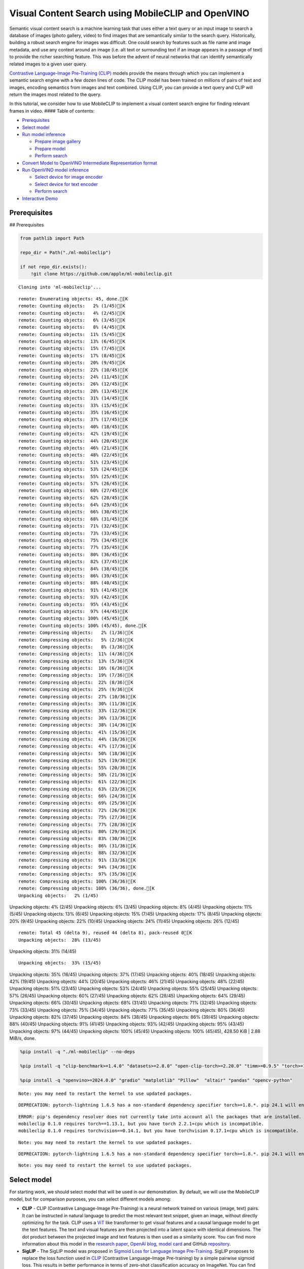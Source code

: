 Visual Content Search using MobileCLIP and OpenVINO
===================================================

Semantic visual content search is a machine learning task that uses
either a text query or an input image to search a database of images
(photo gallery, video) to find images that are semantically similar to
the search query. Historically, building a robust search engine for
images was difficult. One could search by features such as file name and
image metadata, and use any context around an image (i.e. alt text or
surrounding text if an image appears in a passage of text) to provide
the richer searching feature. This was before the advent of neural
networks that can identify semantically related images to a given user
query.

`Contrastive Language-Image Pre-Training
(CLIP) <https://arxiv.org/abs/2103.00020>`__ models provide the means
through which you can implement a semantic search engine with a few
dozen lines of code. The CLIP model has been trained on millions of
pairs of text and images, encoding semantics from images and text
combined. Using CLIP, you can provide a text query and CLIP will return
the images most related to the query.

In this tutorial, we consider how to use MobileCLIP to implement a
visual content search engine for finding relevant frames in video. ####
Table of contents:

-  `Prerequisites <#prerequisites>`__
-  `Select model <#select-model>`__
-  `Run model inference <#run-model-inference>`__

   -  `Prepare image gallery <#prepare-image-gallery>`__
   -  `Prepare model <#prepare-model>`__
   -  `Perform search <#perform-search>`__

-  `Convert Model to OpenVINO Intermediate Representation
   format <#convert-model-to-openvino-intermediate-representation-format>`__
-  `Run OpenVINO model inference <#run-openvino-model-inference>`__

   -  `Select device for image
      encoder <#select-device-for-image-encoder>`__
   -  `Select device for text
      encoder <#select-device-for-text-encoder>`__
   -  `Perform search <#perform-search>`__

-  `Interactive Demo <#interactive-demo>`__

Prerequisites
-------------

## Prerequisites

.. code:: ipython3

    from pathlib import Path

    repo_dir = Path("./ml-mobileclip")

    if not repo_dir.exists():
        !git clone https://github.com/apple/ml-mobileclip.git


.. parsed-literal::

    Cloning into 'ml-mobileclip'...


.. parsed-literal::

    remote: Enumerating objects: 45, done.[K
    remote: Counting objects:   2% (1/45)[K
    remote: Counting objects:   4% (2/45)[K
    remote: Counting objects:   6% (3/45)[K
    remote: Counting objects:   8% (4/45)[K
    remote: Counting objects:  11% (5/45)[K
    remote: Counting objects:  13% (6/45)[K
    remote: Counting objects:  15% (7/45)[K
    remote: Counting objects:  17% (8/45)[K
    remote: Counting objects:  20% (9/45)[K
    remote: Counting objects:  22% (10/45)[K
    remote: Counting objects:  24% (11/45)[K
    remote: Counting objects:  26% (12/45)[K
    remote: Counting objects:  28% (13/45)[K
    remote: Counting objects:  31% (14/45)[K
    remote: Counting objects:  33% (15/45)[K
    remote: Counting objects:  35% (16/45)[K
    remote: Counting objects:  37% (17/45)[K
    remote: Counting objects:  40% (18/45)[K
    remote: Counting objects:  42% (19/45)[K
    remote: Counting objects:  44% (20/45)[K
    remote: Counting objects:  46% (21/45)[K
    remote: Counting objects:  48% (22/45)[K
    remote: Counting objects:  51% (23/45)[K
    remote: Counting objects:  53% (24/45)[K
    remote: Counting objects:  55% (25/45)[K
    remote: Counting objects:  57% (26/45)[K
    remote: Counting objects:  60% (27/45)[K
    remote: Counting objects:  62% (28/45)[K
    remote: Counting objects:  64% (29/45)[K
    remote: Counting objects:  66% (30/45)[K
    remote: Counting objects:  68% (31/45)[K
    remote: Counting objects:  71% (32/45)[K
    remote: Counting objects:  73% (33/45)[K
    remote: Counting objects:  75% (34/45)[K
    remote: Counting objects:  77% (35/45)[K
    remote: Counting objects:  80% (36/45)[K
    remote: Counting objects:  82% (37/45)[K
    remote: Counting objects:  84% (38/45)[K
    remote: Counting objects:  86% (39/45)[K
    remote: Counting objects:  88% (40/45)[K
    remote: Counting objects:  91% (41/45)[K
    remote: Counting objects:  93% (42/45)[K
    remote: Counting objects:  95% (43/45)[K
    remote: Counting objects:  97% (44/45)[K
    remote: Counting objects: 100% (45/45)[K
    remote: Counting objects: 100% (45/45), done.[K
    remote: Compressing objects:   2% (1/36)[K
    remote: Compressing objects:   5% (2/36)[K
    remote: Compressing objects:   8% (3/36)[K
    remote: Compressing objects:  11% (4/36)[K
    remote: Compressing objects:  13% (5/36)[K
    remote: Compressing objects:  16% (6/36)[K
    remote: Compressing objects:  19% (7/36)[K
    remote: Compressing objects:  22% (8/36)[K
    remote: Compressing objects:  25% (9/36)[K
    remote: Compressing objects:  27% (10/36)[K
    remote: Compressing objects:  30% (11/36)[K
    remote: Compressing objects:  33% (12/36)[K
    remote: Compressing objects:  36% (13/36)[K
    remote: Compressing objects:  38% (14/36)[K
    remote: Compressing objects:  41% (15/36)[K
    remote: Compressing objects:  44% (16/36)[K
    remote: Compressing objects:  47% (17/36)[K
    remote: Compressing objects:  50% (18/36)[K
    remote: Compressing objects:  52% (19/36)[K
    remote: Compressing objects:  55% (20/36)[K
    remote: Compressing objects:  58% (21/36)[K
    remote: Compressing objects:  61% (22/36)[K
    remote: Compressing objects:  63% (23/36)[K
    remote: Compressing objects:  66% (24/36)[K
    remote: Compressing objects:  69% (25/36)[K
    remote: Compressing objects:  72% (26/36)[K
    remote: Compressing objects:  75% (27/36)[K
    remote: Compressing objects:  77% (28/36)[K
    remote: Compressing objects:  80% (29/36)[K
    remote: Compressing objects:  83% (30/36)[K
    remote: Compressing objects:  86% (31/36)[K
    remote: Compressing objects:  88% (32/36)[K
    remote: Compressing objects:  91% (33/36)[K
    remote: Compressing objects:  94% (34/36)[K
    remote: Compressing objects:  97% (35/36)[K
    remote: Compressing objects: 100% (36/36)[K
    remote: Compressing objects: 100% (36/36), done.[K
    Unpacking objects:   2% (1/45)
Unpacking objects:   4% (2/45)
Unpacking objects:   6% (3/45)
Unpacking objects:   8% (4/45)
Unpacking objects:  11% (5/45)
Unpacking objects:  13% (6/45)
Unpacking objects:  15% (7/45)
Unpacking objects:  17% (8/45)
Unpacking objects:  20% (9/45)
Unpacking objects:  22% (10/45)
Unpacking objects:  24% (11/45)
Unpacking objects:  26% (12/45)

.. parsed-literal::

    remote: Total 45 (delta 9), reused 44 (delta 8), pack-reused 0[K
    Unpacking objects:  28% (13/45)
Unpacking objects:  31% (14/45)

.. parsed-literal::

    Unpacking objects:  33% (15/45)
Unpacking objects:  35% (16/45)
Unpacking objects:  37% (17/45)
Unpacking objects:  40% (18/45)
Unpacking objects:  42% (19/45)
Unpacking objects:  44% (20/45)
Unpacking objects:  46% (21/45)
Unpacking objects:  48% (22/45)
Unpacking objects:  51% (23/45)
Unpacking objects:  53% (24/45)
Unpacking objects:  55% (25/45)
Unpacking objects:  57% (26/45)
Unpacking objects:  60% (27/45)
Unpacking objects:  62% (28/45)
Unpacking objects:  64% (29/45)
Unpacking objects:  66% (30/45)
Unpacking objects:  68% (31/45)
Unpacking objects:  71% (32/45)
Unpacking objects:  73% (33/45)
Unpacking objects:  75% (34/45)
Unpacking objects:  77% (35/45)
Unpacking objects:  80% (36/45)
Unpacking objects:  82% (37/45)
Unpacking objects:  84% (38/45)
Unpacking objects:  86% (39/45)
Unpacking objects:  88% (40/45)
Unpacking objects:  91% (41/45)
Unpacking objects:  93% (42/45)
Unpacking objects:  95% (43/45)
Unpacking objects:  97% (44/45)
Unpacking objects: 100% (45/45)
Unpacking objects: 100% (45/45), 428.50 KiB | 2.88 MiB/s, done.


.. code:: ipython3

    %pip install -q "./ml-mobileclip" --no-deps

    %pip install -q "clip-benchmark>=1.4.0" "datasets>=2.8.0" "open-clip-torch>=2.20.0" "timm>=0.9.5" "torch>=1.13.1" "torchvision>=0.14.1" --extra-index-url https://download.pytorch.org/whl/cpu

    %pip install -q "openvino>=2024.0.0" "gradio" "matplotlib" "Pillow"  "altair" "pandas" "opencv-python"


.. parsed-literal::

    Note: you may need to restart the kernel to use updated packages.


.. parsed-literal::

    DEPRECATION: pytorch-lightning 1.6.5 has a non-standard dependency specifier torch>=1.8.*. pip 24.1 will enforce this behaviour change. A possible replacement is to upgrade to a newer version of pytorch-lightning or contact the author to suggest that they release a version with a conforming dependency specifiers. Discussion can be found at https://github.com/pypa/pip/issues/12063


.. parsed-literal::

    ERROR: pip's dependency resolver does not currently take into account all the packages that are installed. This behaviour is the source of the following dependency conflicts.
    mobileclip 0.1.0 requires torch==1.13.1, but you have torch 2.2.1+cpu which is incompatible.
    mobileclip 0.1.0 requires torchvision==0.14.1, but you have torchvision 0.17.1+cpu which is incompatible.


.. parsed-literal::

    Note: you may need to restart the kernel to use updated packages.


.. parsed-literal::

    DEPRECATION: pytorch-lightning 1.6.5 has a non-standard dependency specifier torch>=1.8.*. pip 24.1 will enforce this behaviour change. A possible replacement is to upgrade to a newer version of pytorch-lightning or contact the author to suggest that they release a version with a conforming dependency specifiers. Discussion can be found at https://github.com/pypa/pip/issues/12063


.. parsed-literal::

    Note: you may need to restart the kernel to use updated packages.


Select model
------------



For starting work, we should select model that will be used in our
demonstration. By default, we will use the MobileCLIP model, but for
comparison purposes, you can select different models among:

-  **CLIP** - CLIP (Contrastive Language-Image Pre-Training) is a neural
   network trained on various (image, text) pairs. It can be instructed
   in natural language to predict the most relevant text snippet, given
   an image, without directly optimizing for the task. CLIP uses a
   `ViT <https://arxiv.org/abs/2010.11929>`__ like transformer to get
   visual features and a causal language model to get the text features.
   The text and visual features are then projected into a latent space
   with identical dimensions. The dot product between the projected
   image and text features is then used as a similarity score. You can
   find more information about this model in the `research
   paper <https://arxiv.org/abs/2103.00020>`__, `OpenAI
   blog <https://openai.com/blog/clip/>`__, `model
   card <https://github.com/openai/CLIP/blob/main/model-card.md>`__ and
   GitHub `repository <https://github.com/openai/CLIP>`__.
-  **SigLIP** - The SigLIP model was proposed in `Sigmoid Loss for
   Language Image Pre-Training <https://arxiv.org/abs/2303.15343>`__.
   SigLIP proposes to replace the loss function used in
   `CLIP <https://github.com/openai/CLIP>`__ (Contrastive Language–Image
   Pre-training) by a simple pairwise sigmoid loss. This results in
   better performance in terms of zero-shot classification accuracy on
   ImageNet. You can find more information about this model in the
   `research paper <https://arxiv.org/abs/2303.15343>`__ and `GitHub
   repository <https://github.com/google-research/big_vision>`__,
-  **MobileCLIP** - MobileCLIP – a new family of efficient image-text
   models optimized for runtime performance along with a novel and
   efficient training approach, namely multi-modal reinforced training.
   The smallest variant MobileCLIP-S0 obtains similar zero-shot
   performance as OpenAI’s CLIP ViT-b16 model while being several times
   faster and 2.8x smaller. More details about model can be found in
   `research paper <https://arxiv.org/pdf/2311.17049.pdf>`__ and `GitHub
   repository <https://github.com/apple/ml-mobileclip>`__.

.. code:: ipython3

    import ipywidgets as widgets

    model_dir = Path("checkpoints")

    supported_models = {
        "MobileCLIP": {
            "mobileclip_s0": {"model_name": "mobileclip_s0", "pretrained": model_dir / "mobileclip_s0.pt", "url": "https://docs-assets.developer.apple.com/ml-research/datasets/mobileclip/mobileclip_s0.pt", "image_size": 256},
            "mobileclip_s1": {"model_name": "mobileclip_s1", "pretrained": model_dir / "mobileclip_s1.pt", "url": "https://docs-assets.developer.apple.com/ml-research/datasets/mobileclip/mobileclip_s1.pt", "image_size": 256},
            "mobileclip_s2": {"model_name": "mobileclip_s0", "pretrained": model_dir / "mobileclip_s2.pt", "url": "https://docs-assets.developer.apple.com/ml-research/datasets/mobileclip/mobileclip_s2.pt", "image_size": 256},
            "mobileclip_b": {"model_name": "mobileclip_b", "pretrained": model_dir / "mobileclip_b.pt", "url": "https://docs-assets.developer.apple.com/ml-research/datasets/mobileclip/mobileclip_b.pt", "image_size": 224},
            "mobileclip_blt": {"model_name": "mobileclip_b", "pretrained": model_dir / "mobileclip_blt.pt", "url": "https://docs-assets.developer.apple.com/ml-research/datasets/mobileclip/mobileclip_blt.pt", "image_size": 224},
        },
        "CLIP": {
            "clip-vit-b-32": {"model_name": "ViT-B-32", "pretrained": "laion2b_s34b_b79k", "image_size": 224},
            "clip-vit-b-16": {"image_name": "ViT-B-16", "pretrained": "openai", "image_size": 224},
            "clip-vit-l-14": {"image_name": "ViT-L-14", "pretrained": "datacomp_xl_s13b_b90k", "image_size": 224},
            "clip-vit-h-14": {"image_name": "ViT-H-14", "pretrained": "laion2b_s32b_b79k", "image_size": 224},
        },
        "SigLIP": {
            "siglip-vit-b-16": {"model_name": "ViT-B-16-SigLIP", "pretrained": "webli", "image_size": 224},
            "siglip-vit-l-16": {"model_name": "ViT-L-16-SigLIP-256", "pretrained": "webli", "image_size": 256},
        }

    }


    model_type = widgets.Dropdown(options=supported_models.keys(), default="MobileCLIP", description="Model type:")
    model_type




.. parsed-literal::

    Dropdown(description='Model type:', options=('MobileCLIP', 'CLIP', 'SigLIP'), value='MobileCLIP')



.. code:: ipython3

    available_models = supported_models[model_type.value]

    model_checkpoint = widgets.Dropdown(options=available_models.keys(), default=list(available_models), description="Model:")

    model_checkpoint




.. parsed-literal::

    Dropdown(description='Model:', options=('mobileclip_s0', 'mobileclip_s1', 'mobileclip_s2', 'mobileclip_b', 'mo…



.. code:: ipython3

    import urllib.request
    urllib.request.urlretrieve(
        url='https://raw.githubusercontent.com/openvinotoolkit/openvino_notebooks/main/notebooks/utils/notebook_utils.py',
        filename='notebook_utils.py'
    )

    from notebook_utils import download_file

    model_config = available_models[model_checkpoint.value]

Run model inference
-------------------



Now, let’s see model in action. We will try to find image, where some
specific object is represented using embeddings. Embeddings are a
numeric representation of data such as text and images. The model
learned to encode semantics about the contents of images in embedding
format. This ability turns the model into a powerful for solving various
tasks including image-text retrieval. To reach our goal we should:

1. Calculate embeddings for all of the images in our dataset;
2. Calculate a text embedding for a user query (i.e. “black dog” or
   “car”);
3. Compare the text embedding to the image embeddings to find related
   embeddings.

The closer two embeddings are, the more similar the contents they
represent are.

Prepare image gallery
~~~~~~~~~~~~~~~~~~~~~



.. code:: ipython3

    from typing import List
    import matplotlib.pyplot as plt
    import numpy as np
    from PIL import Image


    def visualize_result(images:List, query:str = "", selected:List[int] = None):
        """
        Utility function for visualization classification results
        params:
          images (List[Image]) - list of images for visualization
          query (str) - title for visualization
          selected (List[int]) - list of selected image indices from images
        returns:
          matplotlib.Figure
        """
        figsize = (20, 5)
        fig, axs = plt.subplots(1, 4, figsize=figsize, sharex='all', sharey='all')
        fig.patch.set_facecolor('white')
        list_axes = list(axs.flat)
        if query:
            fig.suptitle(query, fontsize=20)
        for idx, a in enumerate(list_axes):
            a.set_xticklabels([])
            a.set_yticklabels([])
            a.get_xaxis().set_visible(False)
            a.get_yaxis().set_visible(False)
            a.grid(False)
            a.imshow(images[idx])
            if selected is not None and idx not in selected:
                mask = np.ones_like(np.array(images[idx]))
                a.imshow(mask, 'jet', interpolation='none', alpha=0.75)
        return fig


    images_urls = [
        "https://github.com/openvinotoolkit/openvino_notebooks/assets/29454499/282ce53e-912d-41aa-ab48-2a001c022d74",
        "https://github.com/openvinotoolkit/openvino_notebooks/assets/29454499/9bb40168-82b5-4b11-ada6-d8df104c736c",
        "https://github.com/openvinotoolkit/openvino_notebooks/assets/29454499/0747b6db-12c3-4252-9a6a-057dcf8f3d4e",
        "https://storage.openvinotoolkit.org/repositories/openvino_notebooks/data/data/image/coco_bricks.png"
    ]
    image_names = ["red_panda.png", "cat.png", "raccoon.png", "dog.png"]
    sample_path = Path("data")
    sample_path.mkdir(parents=True, exist_ok=True)

    images = []
    for image_name, image_url in zip(image_names, images_urls):
        image_path = sample_path / image_name
        if not image_path.exists():
            download_file(image_url, filename=image_name, directory=sample_path)
        images.append(Image.open(image_path).convert("RGB").resize((640, 420)))

    input_labels = ['cat']
    text_descriptions = [f"This is a photo of a {label}" for label in input_labels]

    visualize_result(images, "image gallery");



.. parsed-literal::

    data/red_panda.png:   0%|          | 0.00/50.6k [00:00<?, ?B/s]



.. parsed-literal::

    data/cat.png:   0%|          | 0.00/54.5k [00:00<?, ?B/s]



.. parsed-literal::

    data/raccoon.png:   0%|          | 0.00/106k [00:00<?, ?B/s]



.. parsed-literal::

    data/dog.png:   0%|          | 0.00/716k [00:00<?, ?B/s]



.. image:: 289-mobileclip-video-search-with-output_files/289-mobileclip-video-search-with-output_10_4.png


Prepare model
~~~~~~~~~~~~~



The code bellow download model weights, create model class instance and
preprocessing utilities

.. code:: ipython3

    import torch
    import time
    from PIL import Image
    import mobileclip
    import open_clip

    # instantiate model
    model_name = model_config["model_name"]
    pretrained = model_config["pretrained"]
    if model_type.value == "MobileCLIP":
        model_dir.mkdir(exist_ok=True)
        model_url = model_config["url"]
        download_file(model_url, directory=model_dir)
        model, _, preprocess = mobileclip.create_model_and_transforms(model_name, pretrained=pretrained)
        tokenizer = mobileclip.get_tokenizer(model_name)
    else:
        model, _, preprocess = open_clip.create_model_and_transforms(model_name, pretrained=pretrained)
        tokenizer = open_clip.get_tokenizer(model_name)



.. parsed-literal::

    checkpoints/mobileclip_s0.pt:   0%|          | 0.00/206M [00:00<?, ?B/s]


Perform search
~~~~~~~~~~~~~~



.. code:: ipython3

    image_tensor = torch.stack([preprocess(image) for image in images])
    text = tokenizer(text_descriptions)


    with torch.no_grad():

        # calculate image embeddings
        image_encoding_start = time.perf_counter()
        image_features = model.encode_image(image_tensor)
        image_encoding_end = time.perf_counter()
        print(f"Image encoding took {image_encoding_end - image_encoding_start:.3} ms")
        # calculate text embeddings
        text_encoding_start = time.perf_counter()
        text_features = model.encode_text(text)
        text_encoding_end = time.perf_counter()
        print(f"Text encoding took {text_encoding_end - text_encoding_start:.3} ms")

        # normalize embeddings
        image_features /= image_features.norm(dim=-1, keepdim=True)
        text_features /= text_features.norm(dim=-1, keepdim=True)

        # calcualte similarity score
        image_probs = (100.0 * text_features @ image_features.T).softmax(dim=-1)
        selected_image = [torch.argmax(image_probs).item()]

    visualize_result(images, input_labels[0], selected_image);


.. parsed-literal::

    Image encoding took 0.11 ms
    Text encoding took 0.0109 ms



.. image:: 289-mobileclip-video-search-with-output_files/289-mobileclip-video-search-with-output_14_1.png


Convert Model to OpenVINO Intermediate Representation format
------------------------------------------------------------



For best results with OpenVINO, it is recommended to convert the model
to OpenVINO IR format. OpenVINO supports PyTorch via Model conversion
API. To convert the PyTorch model to OpenVINO IR format we will use
``ov.convert_model`` of `model conversion
API <https://docs.openvino.ai/2024/openvino-workflow/model-preparation.html>`__.
The ``ov.convert_model`` Python function returns an OpenVINO Model
object ready to load on the device and start making predictions.

Our model consist from 2 parts - image encoder and text encoder that can
be used separately. Let’s convert each part to OpenVINO.

.. code:: ipython3

    import types
    import torch.nn.functional as F


    def se_block_forward(self, inputs):
        """Apply forward pass."""
        b, c, h, w = inputs.size()
        x = F.avg_pool2d(inputs, kernel_size=[8, 8])
        x = self.reduce(x)
        x = F.relu(x)
        x = self.expand(x)
        x = torch.sigmoid(x)
        x = x.view(-1, c, 1, 1)
        return inputs * x

.. code:: ipython3

    import openvino as ov
    import gc

    ov_models_dir = Path("ov_models")
    ov_models_dir.mkdir(exist_ok=True)

    image_encoder_path = ov_models_dir / f"{model_checkpoint.value}_im_encoder.xml"

    if not image_encoder_path.exists():
        if "mobileclip_s" in model_name:
            model.image_encoder.model.conv_exp.se.forward = types.MethodType(se_block_forward, model.image_encoder.model.conv_exp.se)
        model.forward = model.encode_image
        ov_image_encoder = ov.convert_model(model, example_input=image_tensor, input=[-1, 3, image_tensor.shape[2], image_tensor.shape[3]])
        ov.save_model(ov_image_encoder, image_encoder_path)
        del ov_image_encoder
        gc.collect()

    text_encoder_path = ov_models_dir / f"{model_checkpoint.value}_text_encoder.xml"

    if not text_encoder_path.exists():
        model.forward = model.encode_text
        ov_text_encoder = ov.convert_model(model, example_input=text, input=[-1, text.shape[1]])
        ov.save_model(ov_text_encoder, text_encoder_path)
        del ov_text_encoder
        gc.collect()

    del model
    gc.collect();


.. parsed-literal::

    /opt/home/k8sworker/ci-ai/cibuilds/ov-notebook/OVNotebookOps-642/.workspace/scm/ov-notebook/.venv/lib/python3.8/site-packages/mobileclip/modules/common/transformer.py:125: TracerWarning: Converting a tensor to a Python boolean might cause the trace to be incorrect. We can't record the data flow of Python values, so this value will be treated as a constant in the future. This means that the trace might not generalize to other inputs!
      if seq_len != self.num_embeddings:


Run OpenVINO model inference
----------------------------



Select device for image encoder
~~~~~~~~~~~~~~~~~~~~~~~~~~~~~~~



.. code:: ipython3

    core = ov.Core()

    import ipywidgets as widgets

    device = widgets.Dropdown(
        options=core.available_devices + ["AUTO"],
        value='AUTO',
        description='Device:',
        disabled=False,
    )

    device




.. parsed-literal::

    Dropdown(description='Device:', index=1, options=('CPU', 'AUTO'), value='AUTO')



.. code:: ipython3

    ov_compiled_image_encoder = core.compile_model(image_encoder_path, device.value)
    ov_compiled_image_encoder(image_tensor);

Select device for text encoder
~~~~~~~~~~~~~~~~~~~~~~~~~~~~~~



.. code:: ipython3

    device




.. parsed-literal::

    Dropdown(description='Device:', index=1, options=('CPU', 'AUTO'), value='AUTO')



.. code:: ipython3

    ov_compiled_text_encoder = core.compile_model(text_encoder_path, device.value)
    ov_compiled_text_encoder(text);

Perform search
~~~~~~~~~~~~~~



.. code:: ipython3

    image_encoding_start = time.perf_counter()
    image_features = torch.from_numpy(ov_compiled_image_encoder(image_tensor)[0])
    image_encoding_end = time.perf_counter()
    print(f"Image encoding took {image_encoding_end - image_encoding_start:.3} ms")
    text_encoding_start = time.perf_counter()
    text_features = torch.from_numpy(ov_compiled_text_encoder(text)[0])
    text_encoding_end = time.perf_counter()
    print(f"Text encoding took {text_encoding_end - text_encoding_start:.3} ms")
    image_features /= image_features.norm(dim=-1, keepdim=True)
    text_features /= text_features.norm(dim=-1, keepdim=True)

    image_probs = (100.0 * text_features @ image_features.T).softmax(dim=-1)
    selected_image = [torch.argmax(image_probs).item()]

    visualize_result(images, input_labels[0], selected_image);


.. parsed-literal::

    Image encoding took 0.0302 ms
    Text encoding took 0.0056 ms



.. image:: 289-mobileclip-video-search-with-output_files/289-mobileclip-video-search-with-output_25_1.png


Interactive Demo
----------------



In this part, you can try different supported by tutorial models in
searching frames in the video by text query or image. Upload v

.. code:: ipython3

    import altair as alt
    import cv2
    import gradio as gr
    import pandas as pd
    import torch
    from PIL import Image
    from torch.utils.data import DataLoader, Dataset
    from torchvision.transforms.functional import to_pil_image, to_tensor
    from torchvision.transforms import (
        CenterCrop,
        Compose,
        InterpolationMode,
        Resize,
        ToTensor,
    )
    from open_clip.transform import image_transform


    current_device = device.value
    current_model = image_encoder_path.name.split("_im_encoder")[0]

    available_converted_models = [model_file.name.split("_im_encoder")[0] for model_file in ov_models_dir.glob("*_im_encoder.xml")]
    available_devices = list(core.available_devices) + ["AUTO"]

    download_file("https://github.com/intel-iot-devkit/sample-videos/raw/master/car-detection.mp4", directory=sample_path)
    download_file("https://storage.openvinotoolkit.org/repositories/openvino_notebooks/data/data/video/Coco%20Walking%20in%20Berkeley.mp4", directory=sample_path, filename="coco.mp4")

    def get_preprocess_and_tokenizer(model_name):
        if "mobileclip" in model_name:
            resolution = supported_models["MobileCLIP"][model_name]["image_size"]
            resize_size = resolution
            centercrop_size = resolution
            aug_list = [
                Resize(
                    resize_size,
                    interpolation=InterpolationMode.BILINEAR,
                ),
                CenterCrop(centercrop_size),
                ToTensor(),
            ]
            preprocess = Compose(aug_list)
            tokenizer = mobileclip.get_tokenizer(supported_models["MobileCLIP"][model_name]["model_name"])
        else:
            model_configs = supported_models["SigLIP"] if "siglip" in model_name else supported_models["CLIP"]
            resize_size = model_configs[model_name]["image_size"]
            preprocess = image_transform((resize_size, resize_size), is_train=False, resize_mode="longest")
            tokenizer = open_clip.get_tokenizer(model_configs[model_name]["model_name"])

        return preprocess, tokenizer


    def run(
        path: str,
        text_search: str,
        image_search: Image.Image,
        model_name: str,
        device: str,
        thresh: float,
        stride: int,
        batch_size: int,
    ):

        assert path, "An input video should be provided"
        assert (
            text_search is not None or image_search is not None
        ), "A text or image query should be provided"
        global current_model
        global current_device
        global preprocess
        global tokenizer
        global ov_compiled_image_encoder
        global ov_compiled_text_encoder


        if current_model != model_name or device != current_device:
            ov_compiled_image_encoder = core.compile_model(ov_models_dir / f"{model_name}_im_encoder.xml", device)
            ov_compiled_text_encoder = core.compile_model(ov_models_dir / f"{model_name}_text_encoder.xml", device)
            preprocess, tokenizer = get_preprocess_and_tokenizer(model_name)
            current_model = model_name
            current_device = device
        # Load video
        dataset = LoadVideo(path, transforms=preprocess, vid_stride=stride)
        dataloader = DataLoader(
            dataset, batch_size=batch_size, shuffle=False, num_workers=0
        )

        # Get image query features
        if image_search:
            image = preprocess(image_search).unsqueeze(0)
            query_features = torch.from_numpy(ov_compiled_image_encoder(image)[0])
            query_features /= query_features.norm(dim=-1, keepdim=True)
        # Get text query features
        else:
            # Tokenize search phrase
            text = tokenizer([text_search])
            # Encode text query
            query_features = torch.from_numpy(ov_compiled_text_encoder(text)[0])
            query_features /= query_features.norm(dim=-1, keepdim=True)
        # Encode each frame and compare with query features
        matches = []
        matches_probs = []
        res = pd.DataFrame(columns=["Frame", "Timestamp", "Similarity"])
        for image, orig, frame, timestamp in dataloader:
            with torch.no_grad():
                image_features = torch.from_numpy(ov_compiled_image_encoder(image)[0])

            image_features /= image_features.norm(dim=-1, keepdim=True)
            probs = query_features.cpu().numpy() @ image_features.cpu().numpy().T
            probs = probs[0]

            # Save frame similarity values
            df = pd.DataFrame(
                {
                    "Frame": frame.tolist(),
                    "Timestamp": torch.round(timestamp / 1000, decimals=2).tolist(),
                    "Similarity": probs.tolist(),
                }
            )
            res = pd.concat([res, df])

            # Check if frame is over threshold
            for i, p in enumerate(probs):
                if p > thresh:
                    matches.append(to_pil_image(orig[i]))
                    matches_probs.append(p)

            print(f"Frames: {frame.tolist()} - Probs: {probs}")

        # Create plot of similarity values
        lines = (
            alt.Chart(res)
            .mark_line(color="firebrick")
            .encode(
                alt.X("Timestamp", title="Timestamp (seconds)"),
                alt.Y("Similarity", scale=alt.Scale(zero=False)),
            )
        ).properties(width=600)
        rule = alt.Chart().mark_rule(strokeDash=[6, 3], size=2).encode(y=alt.datum(thresh))

        selected_frames = np.argsort(-1 * np.array(matches_probs))[:20]
        matched_sorted_frames = [matches[idx] for idx in selected_frames]


        return lines + rule, matched_sorted_frames  # Only return up to 20 images to not crash the UI


    class LoadVideo(Dataset):
        def __init__(self, path, transforms, vid_stride=1):

            self.transforms = transforms
            self.vid_stride = vid_stride
            self.cur_frame = 0
            self.cap = cv2.VideoCapture(path)
            self.total_frames = int(
                self.cap.get(cv2.CAP_PROP_FRAME_COUNT) / self.vid_stride
            )

        def __getitem__(self, _):
            # Read video
            # Skip over frames
            for _ in range(self.vid_stride):
                self.cap.grab()
                self.cur_frame += 1

            # Read frame
            _, img = self.cap.retrieve()
            timestamp = self.cap.get(cv2.CAP_PROP_POS_MSEC)

            # Convert to PIL
            img = cv2.cvtColor(img, cv2.COLOR_BGR2RGB)
            img = Image.fromarray(np.uint8(img))

            # Apply transforms
            img_t = self.transforms(img)

            return img_t, to_tensor(img), self.cur_frame, timestamp

        def __len__(self):
            return self.total_frames



    desc_text = """
    Search the content's of a video with a text description.
    __Note__: Long videos (over a few minutes) may cause UI performance issues.
        """
    text_app = gr.Interface(
        description=desc_text,
        fn=run,
        inputs=[
            gr.Video(label="Video"),
            gr.Textbox(label="Text Search Query"),
            gr.Image(label="Image Search Query", visible=False),
            gr.Dropdown(label="Model", choices=available_converted_models, value=model_checkpoint.value),
            gr.Dropdown(label="Device", choices=available_devices, value=device.value),
            gr.Slider(label="Threshold", maximum=1.0, value=0.2),
            gr.Slider(label="Frame-rate Stride", value=4, step=1),
            gr.Slider(label="Batch Size", value=4, step=1),
        ],
        outputs=[
            gr.Plot(label="Similarity Plot"),
            gr.Gallery(label="Matched Frames", columns=2, object_fit="contain", height="auto")
        ],
        examples=[[sample_path / "car-detection.mp4", "white car"]],
        allow_flagging="never",
    )

    desc_image = """
    Search the content's of a video with an image query.
    __Note__: Long videos (over a few minutes) may cause UI performance issues.
        """
    image_app = gr.Interface(
        description=desc_image,
        fn=run,
        inputs=[
            gr.Video(label="Video"),
            gr.Textbox(label="Text Search Query", visible=False),
            gr.Image(label="Image Search Query", type="pil"),
            gr.Dropdown(label="Model", choices=available_converted_models, value=model_checkpoint.value),
            gr.Dropdown(label="Device", choices=available_devices, value=device.value),
            gr.Slider(label="Threshold", maximum=1.0, value=0.2),
            gr.Slider(label="Frame-rate Stride", value=4, step=1),
            gr.Slider(label="Batch Size", value=4, step=1),
        ],
        outputs=[
            gr.Plot(label="Similarity Plot"),
            gr.Gallery(label="Matched Frames", columns=2, object_fit="contain", height="auto")
        ],
        allow_flagging="never",
        examples=[[sample_path / "coco.mp4", None, sample_path / "dog.png"]]
    )
    demo = gr.TabbedInterface(
        interface_list=[text_app, image_app],
        tab_names=["Text Query Search", "Image Query Search"],
        title="CLIP Video Content Search",
    )


    try:
        demo.launch(debug=False)
    except Exception:
        demo.launch(share=True, debug=False)
    # if you are launching remotely, specify server_name and server_port
    # demo.launch(server_name='your server name', server_port='server port in int')
    # Read more in the docs: https://gradio.app/docs/



.. parsed-literal::

    data/car-detection.mp4:   0%|          | 0.00/2.68M [00:00<?, ?B/s]



.. parsed-literal::

    data/coco.mp4:   0%|          | 0.00/877k [00:00<?, ?B/s]


.. parsed-literal::

    Running on local URL:  http://127.0.0.1:7860

    To create a public link, set `share=True` in `launch()`.







